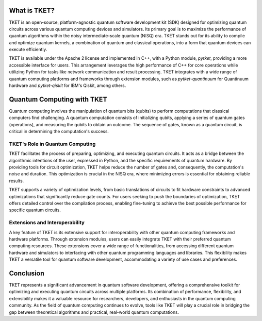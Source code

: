 What is TKET?
==============

TKET is an open-source, platform-agnostic quantum software development kit (SDK) designed for optimizing quantum circuits across various quantum computing devices and simulators. Its primary goal is to maximize the performance of quantum algorithms within the noisy intermediate-scale quantum (NISQ) era. TKET stands out for its ability to compile and optimize quantum kernels, a combination of quantum and classical operations, into a form that quantum devices can execute efficiently.

TKET is available under the Apache 2 license and implemented in C++, with a Python module, `pytket`, providing a more accessible interface for users. This arrangement leverages the high performance of C++ for core operations while utilizing Python for tasks like network communication and result processing. TKET integrates with a wide range of quantum computing platforms and frameworks through extension modules, such as `pytket-quantinuum` for Quantinuum hardware and `pytket-qiskit` for IBM's Qiskit, among others.

Quantum Computing with TKET
===========================

Quantum computing involves the manipulation of quantum bits (qubits) to perform computations that classical computers find challenging. A quantum computation consists of initializing qubits, applying a series of quantum gates (operations), and measuring the qubits to obtain an outcome. The sequence of gates, known as a quantum circuit, is critical in determining the computation's success.

TKET's Role in Quantum Computing
--------------------------------

TKET facilitates the process of preparing, optimizing, and executing quantum circuits. It acts as a bridge between the algorithmic intentions of the user, expressed in Python, and the specific requirements of quantum hardware. By providing tools for circuit optimization, TKET helps reduce the number of gates and, consequently, the computation's noise and duration. This optimization is crucial in the NISQ era, where minimizing errors is essential for obtaining reliable results.

TKET supports a variety of optimization levels, from basic translations of circuits to fit hardware constraints to advanced optimizations that significantly reduce gate counts. For users seeking to push the boundaries of optimization, TKET offers detailed control over the compilation process, enabling fine-tuning to achieve the best possible performance for specific quantum circuits.

Extensions and Interoperability
--------------------------------

A key feature of TKET is its extensive support for interoperability with other quantum computing frameworks and hardware platforms. Through extension modules, users can easily integrate TKET with their preferred quantum computing resources. These extensions cover a wide range of functionalities, from accessing different quantum hardware and simulators to interfacing with other quantum programming languages and libraries. This flexibility makes TKET a versatile tool for quantum software development, accommodating a variety of use cases and preferences.

Conclusion
==========

TKET represents a significant advancement in quantum software development, offering a comprehensive toolkit for optimizing and executing quantum circuits across multiple platforms. Its combination of performance, flexibility, and extensibility makes it a valuable resource for researchers, developers, and enthusiasts in the quantum computing community. As the field of quantum computing continues to evolve, tools like TKET will play a crucial role in bridging the gap between theoretical algorithms and practical, real-world quantum computations.
